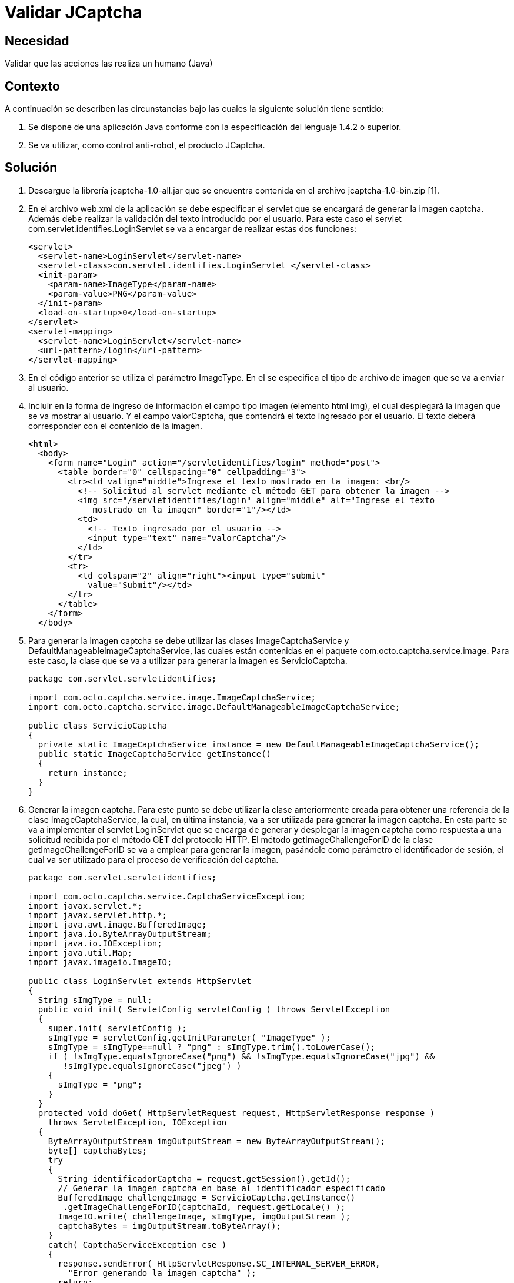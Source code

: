 :slug: kb/java/validar-jcaptcha/
:eth: no
:category: java
:description: TODO
:keywords: TODO
:kb: yes

= Validar JCaptcha

== Necesidad

Validar que las acciones las realiza un humano (Java)

== Contexto

A continuación se describen las circunstancias 
bajo las cuales la siguiente solución tiene sentido:

. Se dispone de una aplicación Java 
conforme con la especificación del lenguaje 1.4.2 o superior.
. Se va utilizar, como control anti-robot, el producto JCaptcha.

== Solución

. Descargue la librería jcaptcha-1.0-all.jar 
que se encuentra contenida en el archivo jcaptcha-1.0-bin.zip [1].

. En el archivo web.xml de la aplicación se debe especificar el servlet 
que se encargará de generar la imagen captcha. 
Además debe realizar la validación del texto introducido por el usuario. 
Para este caso el servlet com.servlet.identifies.LoginServlet 
se va a encargar de realizar estas dos funciones:
+
[source, xml, linenums]
----
<servlet>
  <servlet-name>LoginServlet</servlet-name>
  <servlet-class>com.servlet.identifies.LoginServlet </servlet-class>
  <init-param>
    <param-name>ImageType</param-name>
    <param-value>PNG</param-value>
  </init-param>
  <load-on-startup>0</load-on-startup>
</servlet>
<servlet-mapping>
  <servlet-name>LoginServlet</servlet-name>
  <url-pattern>/login</url-pattern>
</servlet-mapping>
----

. En el código anterior se utiliza el parámetro ImageType. 
En el se especifica el tipo de archivo de imagen 
que se va a enviar al usuario.

. Incluir en la forma de ingreso de información 
el campo tipo imagen (elemento html img), 
el cual desplegará la imagen que se va mostrar al usuario. 
Y el campo valorCaptcha, que contendrá el texto ingresado por el usuario. 
El texto deberá corresponder con el contenido de la imagen.
+
[source, html, linenums]
----
<html>
  <body>
    <form name="Login" action="/servletidentifies/login" method="post">
      <table border="0" cellspacing="0" cellpadding="3">
        <tr><td valign="middle">Ingrese el texto mostrado en la imagen: <br/>
          <!-- Solicitud al servlet mediante el método GET para obtener la imagen -->
          <img src="/servletidentifies/login" align="middle" alt="Ingrese el texto
             mostrado en la imagen" border="1"/></td>
          <td>
            <!-- Texto ingresado por el usuario -->
            <input type="text" name="valorCaptcha"/>
          </td>
        </tr>
        <tr>
          <td colspan="2" align="right"><input type="submit"
            value="Submit"/></td>
        </tr>
      </table>
    </form>
  </body>
----

. Para generar la imagen captcha se debe utilizar las clases 
ImageCaptchaService y DefaultManageableImageCaptchaService, 
las cuales están contenidas en el paquete com.octo.captcha.service.image. 
Para este caso, la clase que se va a utilizar 
para generar la imagen es ServicioCaptcha.
+
[source, java, linenums]
----
package com.servlet.servletidentifies;

import com.octo.captcha.service.image.ImageCaptchaService;
import com.octo.captcha.service.image.DefaultManageableImageCaptchaService;

public class ServicioCaptcha
{
  private static ImageCaptchaService instance = new DefaultManageableImageCaptchaService();
  public static ImageCaptchaService getInstance()
  {
    return instance;
  }
}
----

. Generar la imagen captcha. 
Para este punto se debe utilizar la clase anteriormente creada 
para obtener una referencia de la clase ImageCaptchaService, 
la cual, en última instancia, va a ser utilizada 
para generar la imagen captcha. 
En esta parte se va a implementar el servlet LoginServlet 
que se encarga de generar y desplegar la imagen captcha 
como respuesta a una solicitud recibida por el método GET del protocolo HTTP. 
El método getImageChallengeForID de la clase getImageChallengeForID 
se va a emplear para generar la imagen, 
pasándole como parámetro el identificador de sesión, 
el cual va ser utilizado para el proceso de verificación del captcha.
+
[source, java, linenums]
----
package com.servlet.servletidentifies;

import com.octo.captcha.service.CaptchaServiceException;
import javax.servlet.*;
import javax.servlet.http.*;
import java.awt.image.BufferedImage;
import java.io.ByteArrayOutputStream;
import java.io.IOException;
import java.util.Map;
import javax.imageio.ImageIO;

public class LoginServlet extends HttpServlet
{
  String sImgType = null;
  public void init( ServletConfig servletConfig ) throws ServletException
  {
    super.init( servletConfig );
    sImgType = servletConfig.getInitParameter( "ImageType" );
    sImgType = sImgType==null ? "png" : sImgType.trim().toLowerCase();
    if ( !sImgType.equalsIgnoreCase("png") && !sImgType.equalsIgnoreCase("jpg") &&
       !sImgType.equalsIgnoreCase("jpeg") )
    {
      sImgType = "png";
    }
  }
  protected void doGet( HttpServletRequest request, HttpServletResponse response )
    throws ServletException, IOException
  {
    ByteArrayOutputStream imgOutputStream = new ByteArrayOutputStream();
    byte[] captchaBytes;
    try
    {
      String identificadorCaptcha = request.getSession().getId();
      // Generar la imagen captcha en base al identificador especificado
      BufferedImage challengeImage = ServicioCaptcha.getInstance()
       .getImageChallengeForID(captchaId, request.getLocale() );
      ImageIO.write( challengeImage, sImgType, imgOutputStream );
      captchaBytes = imgOutputStream.toByteArray();
    }
    catch( CaptchaServiceException cse )
    {
      response.sendError( HttpServletResponse.SC_INTERNAL_SERVER_ERROR,
        "Error generando la imagen captcha" );
      return;
    }
    catch( IOException ioe )
    {
       response.sendError( HttpServletResponse.SC_INTERNAL_SERVER_ERROR,
          "Error generando la imagen captcha" );
       return;
    }
    response.setHeader( "Cache-Control", "no-store" );
    response.setHeader( "Pragma", "no-cache" );
    response.setDateHeader( "Expires", 0 );
    response.setContentType( "image/" + (sImgType.equalsIgnoreCase("png") ? "png" : "jpeg"));
    // Se despliega la imagen al usuario.
    ServletOutputStream outStream = response.getOutputStream();
    outStream.write( captchaBytes );
    outStream.flush();
    outStream.close();
  }
}
----

. Validar la respuesta ingresada por el usuario. 
Una vez enviado la respuesta del usuario 
mediante el método POST del protocolo HTTP al servlet LoginServlet, 
se verifica por medio del métodovalidateResponseForID 
de la clase DefaultManageableImageCaptchaService 
que la respuesta ingresada corresponda con el contenido de la imagen 
que se mostró al usuario.
+
[source, java, linenums]
----
package com.servlet.servletidentifies;

import com.octo.captcha.service.CaptchaServiceException;
import javax.servlet.*;
import javax.servlet.http.*;
import java.awt.image.BufferedImage;
import java.io.ByteArrayOutputStream;
import java.io.IOException;
import java.util.Map;
import javax.imageio.ImageIO;

public class LoginServlet extends HttpServlet
{
  String sImgType = null;
  public void init( ServletConfig servletConfig ) throws ServletException
  {
    ...
  }
  protected void doGet( HttpServletRequest request, HttpServletResponse response )
    throws ServletException, IOException
    {
      ...
    }
  protected void doPost( HttpServletRequest request, HttpServletResponse response )
    throws ServletException, IOException
    {
      // Se obtienen los parámetros involucrados en la solicitud
      Map paramMap = request.getParameterMap();
      String[] valorCaptcha = (String[])paramMap.get( "valorCaptcha" );
      String sessId = request.getSession().getId();
      String textoCaptcha = valorCaptcha.length>0 ? valorCaptcha[0] : "";
      // Se verifica si el texto ingresado por el usuario corresponde con el
      // contenido mostrado en la imagen
      boolean estadoCaptcha =ServicioCaptcha.getInstance().validateResponseForID(
      sessId, textoCaptcha );
      if (estadoCaptcha)
      {
        // Captcha verificado correctamente
      }
      else
      {
        // Captcha invalido
      }
   }
}
----

== Referencias

. https://sourceforge.net/projects/jcaptcha/[JCaptcha Project]
. https://www.owasp.org/index.php/JCaptcha_servlet_example[JCaptcha Servlet Example]
. https://www.owasp.org/index.php/Captchas_en_Java[Captchas in Java]
. REQ.0116: El sistema debe garantizar 
que la visualización de correos electrónicos expuestos 
sean vistos por humanos.
. REQ.0233 El sistema debe garantizar 
que quien realiza las acciones de registro, autenticación 
y reestablecimiento de contraseña es un humano.